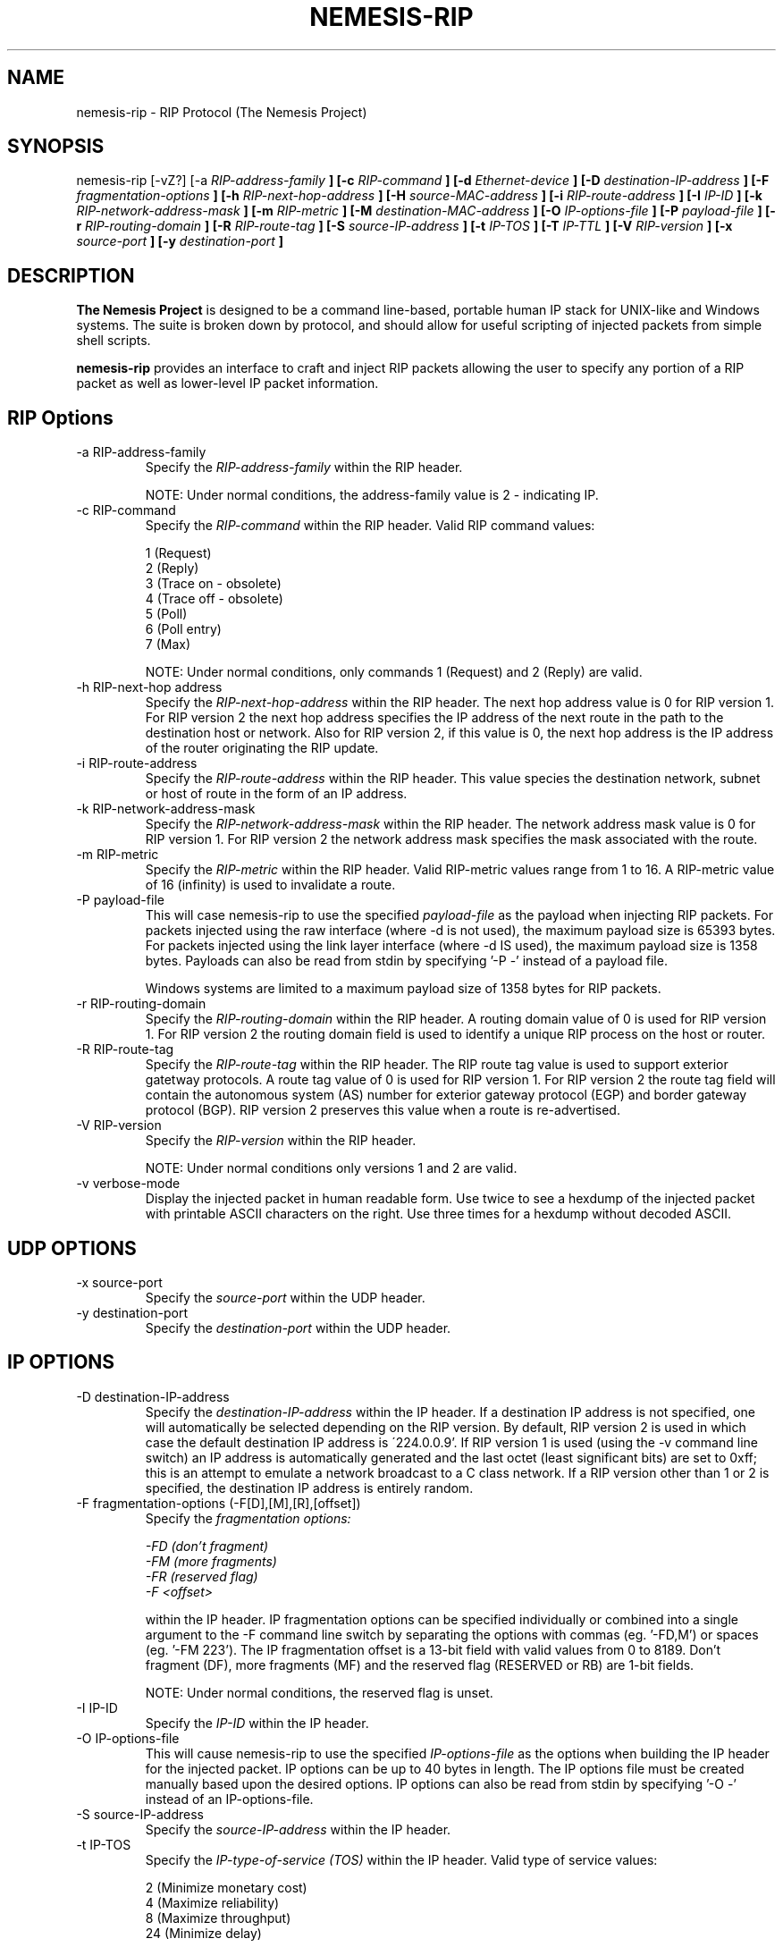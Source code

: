 .\" THE NEMESIS PROJECT
.\" Copyright (C) 1999, 2000 Mark Grimes <mark@stateful.net>
.\" Copyright (C) 2001 - 2003 Jeff Nathan <jeff@snort.org>
.\"
.TH NEMESIS-RIP 1 "18 May 2003" 
.SH NAME
nemesis-rip \- RIP Protocol (The Nemesis Project)
.SH SYNOPSIS
nemesis\-rip [\-vZ?] [\-a
.I RIP-address-family
.B ] [-c
.I RIP-command
.B ] [-d
.I Ethernet-device
.B ] [-D
.I destination-IP-address
.B ] [-F
.I fragmentation-options
.B ] [-h
.I RIP-next-hop-address
.B ] [-H
.I source-MAC-address
.B ] [-i
.I RIP-route-address
.B ] [-I
.I IP-ID
.B ] [-k
.I RIP-network-address-mask
.B ] [-m
.I RIP-metric
.B ] [-M
.I destination-MAC-address
.B ] [-O
.I IP-options-file
.B ] [-P
.I payload-file
.B ] [-r
.I RIP-routing-domain
.B ] [-R
.I RIP-route-tag
.B ] [-S
.I source-IP-address
.B ] [-t
.I IP-TOS
.B ] [-T
.I IP-TTL
.B ] [-V
.I RIP-version
.B ] [-x
.I source-port
.B ] [-y
.I destination-port
.B ]
.SH DESCRIPTION
.B The Nemesis Project
is designed to be a command line-based, portable human IP stack for UNIX-like 
and Windows systems.  The suite is broken down by protocol, and should allow 
for useful scripting of injected packets from simple shell scripts. 
.PP
.B nemesis-rip
provides an interface to craft and inject RIP packets allowing the user to 
specify any portion of a RIP packet as well as lower-level IP packet
information.
.SH RIP Options
.IP "-a RIP-address-family"
Specify the
.I RIP-address-family
within the RIP header.

NOTE: Under normal conditions, the address-family value is 2 - indicating IP.
.IP "-c RIP-command"
Specify the
.I RIP-command
within the RIP header.  Valid RIP command values:

.in +.51
.nf
1  (Request)
2  (Reply)
3  (Trace on - obsolete)
4  (Trace off - obsolete)
5  (Poll)
6  (Poll entry)
7  (Max)
.fi
.in -.51

NOTE: Under normal conditions, only commands 1 (Request) and 2 (Reply) are 
valid.
.IP "-h RIP-next-hop address"
Specify the
.I RIP-next-hop-address
within the RIP header.  The next hop address value is 0 for RIP version 1.  
For RIP version 2 the next hop address specifies the IP address of the next 
route in the path to the destination host or network.  Also for RIP version 2, 
if this value is 0, the next hop address is the IP address of the router 
originating the RIP update.
.IP "-i RIP-route-address"
Specify the
.I RIP-route-address
within the RIP header.  This value species the destination network, subnet or
host of route in the form of an IP address.
.IP "-k RIP-network-address-mask"
Specify the
.I RIP-network-address-mask
within the RIP header.  The network address mask value is 0 for RIP version 1.  
For RIP version 2 the network address mask specifies the mask associated with 
the route.
.IP "-m RIP-metric"
Specify the
.I RIP-metric
within the RIP header.  Valid RIP-metric values range from 1 to 16.  A 
RIP-metric value of 16 (infinity) is used to invalidate  a route.
.IP "-P payload-file"
This will case nemesis-rip to use the specified
.I payload-file
as the payload when injecting RIP packets.  For packets injected using the
raw interface (where \-d is not used), the maximum payload size is
65393 bytes.  For packets injected using the link layer interface
(where \-d IS used), the maximum payload size is 1358 bytes.  Payloads can also
be read from stdin by specifying '\-P \-' instead of a payload file.

Windows systems are limited to a maximum payload size of 1358 bytes for RIP
packets.
.IP "-r RIP-routing-domain"
Specify the
.I RIP-routing-domain
within the RIP header.  A routing domain value of 0 is used for RIP version 1. 
For RIP version 2 the routing domain field is used to identify a unique RIP 
process on the host or router.
.IP "-R RIP-route-tag"
Specify the
.I RIP-route-tag
within the RIP header.  The RIP route tag value is used to support exterior 
gatetway protocols.  A route tag value of 0 is used for RIP version 1.
For RIP version 2 the route tag field will contain the autonomous system (AS)
number for exterior gateway protocol (EGP) and border gateway protocol (BGP).
RIP version 2 preserves this value when a route is re-advertised.
.IP "-V RIP-version"
Specify the
.I RIP-version
within the RIP header.

NOTE: Under normal conditions only versions 1 and 2 are valid.
.IP "-v verbose-mode"
Display the injected packet in human readable form.  Use twice to see a hexdump
of the injected packet with printable ASCII characters on the right.  Use three
times for a hexdump without decoded ASCII.
.SH UDP OPTIONS
.IP "-x source-port"
Specify the
.I source-port
within the UDP header.
.IP "-y destination-port"
Specify the
.I destination-port
within the UDP header.
.SH IP OPTIONS
.IP "-D destination-IP-address"
Specify the
.I destination-IP-address
within the IP header.  If a destination IP address is not specified, one will
automatically be selected depending on the RIP version.  By default, RIP 
version 2 is used in which case the default destination IP address is 
\'224.0.0.9'.  If RIP version 1 is used (using the \-v command line switch) an
IP address is automatically generated and the last octet (least significant
bits) are set to 0xff; this is an attempt to emulate a network broadcast to
a C class network.  If a RIP version other than 1 or 2 is specified, the
destination IP address is entirely random.
.IP "-F fragmentation-options (-F[D],[M],[R],[offset])"
Specify the
.I fragmentation options:

.in +.51
.nf
.I -FD (don't fragment)
.I -FM (more fragments)
.I -FR (reserved flag)
.I -F <offset>
.fi
.in -.51

within the IP header.  IP fragmentation options can be specified individually 
or combined into a single argument to the \-F command line switch by separating 
the options with commas (eg. '\-FD,M') or spaces (eg. '\-FM 223').  The IP 
fragmentation offset is a 13-bit field with valid values from 0 to 8189.  
Don't fragment (DF), more fragments (MF) and the reserved flag (RESERVED or RB) 
are 1-bit fields.  

NOTE: Under normal conditions, the reserved flag is unset.
.IP "-I IP-ID"
Specify the
.I IP-ID
within the IP header.
.IP "-O IP-options-file"
This will cause nemesis-rip to use the specified
.I IP-options-file
as the options when building the IP header for the injected packet.  IP 
options can be up to 40 bytes in length.  The IP options file must be created
manually based upon the desired options.  IP options can also be read from 
stdin by specifying '\-O \-' instead of an IP\-options\-file.
.IP "-S source-IP-address"
Specify the
.I source-IP-address
within the IP header.
.IP "-t IP-TOS"
Specify the
.I IP-type-of-service (TOS)
within the IP header.  Valid type of service values:

.in +.51
.nf
2  (Minimize monetary cost)
4  (Maximize reliability)
8  (Maximize throughput)
24 (Minimize delay)
.fi
.in -.51

NOTE: Under normal conditions, only one type of service is set within a 
packet.  To specify multiple types, specify the sum of the desired values as
the type of service.
.IP "-T IP-TTL"
Specify the
.I IP-time-to-live (TTL)
within the IP header.
.SH DATA LINK OPTIONS
.IP "-d Ethernet-device"
Specify the name (for UNIX-like systems) or the number (for Windows systems) 
of the
.I Ethernet-device
to use (eg. fxp0, eth0, hme0, 1).
.IP "-H source-MAC-address"
Specify the
.I source-MAC-address
(XX:XX:XX:XX:XX:XX).
.IP "-M destination-MAC-address"
Specify the
.I defination-MAC-address
(XX:XX:XX:XX:XX:XX).
.IP "-Z list-network-interfaces"
Lists the available network interfaces by number for use in link-layer 
injection.

NOTE: This feature is only relevant to Windows systems.
.SH DIAGNOSTICS
Nemesis-rip returns 0 on a successful exit, 1 if it exits on an error.
.SH BUGS
Currently, only one RIP entry is supported using the command line switches.
To add more entries to a RIP update packet, a binary payload file must be
created by hand containing the additional (up to 24) RIP entries.

Please report at https://github.com/troglobit/nemesis/issues
.SH "AUTHOR"
Mark Grimes <mark@stateful.net> and Jeff Nathan <jeff@snort.org>
.SH "SEE ALSO"
.BR "nemesis-arp(1), nemesis-dns(1), nemesis-ethernet(1), nemesis-icmp(1), "
.BR "nemesis-igmp(1), nemesis-ip(1), nemesis-ospf(1), nemesis-tcp(1), "
.BR "nemesis-udp(1)"
